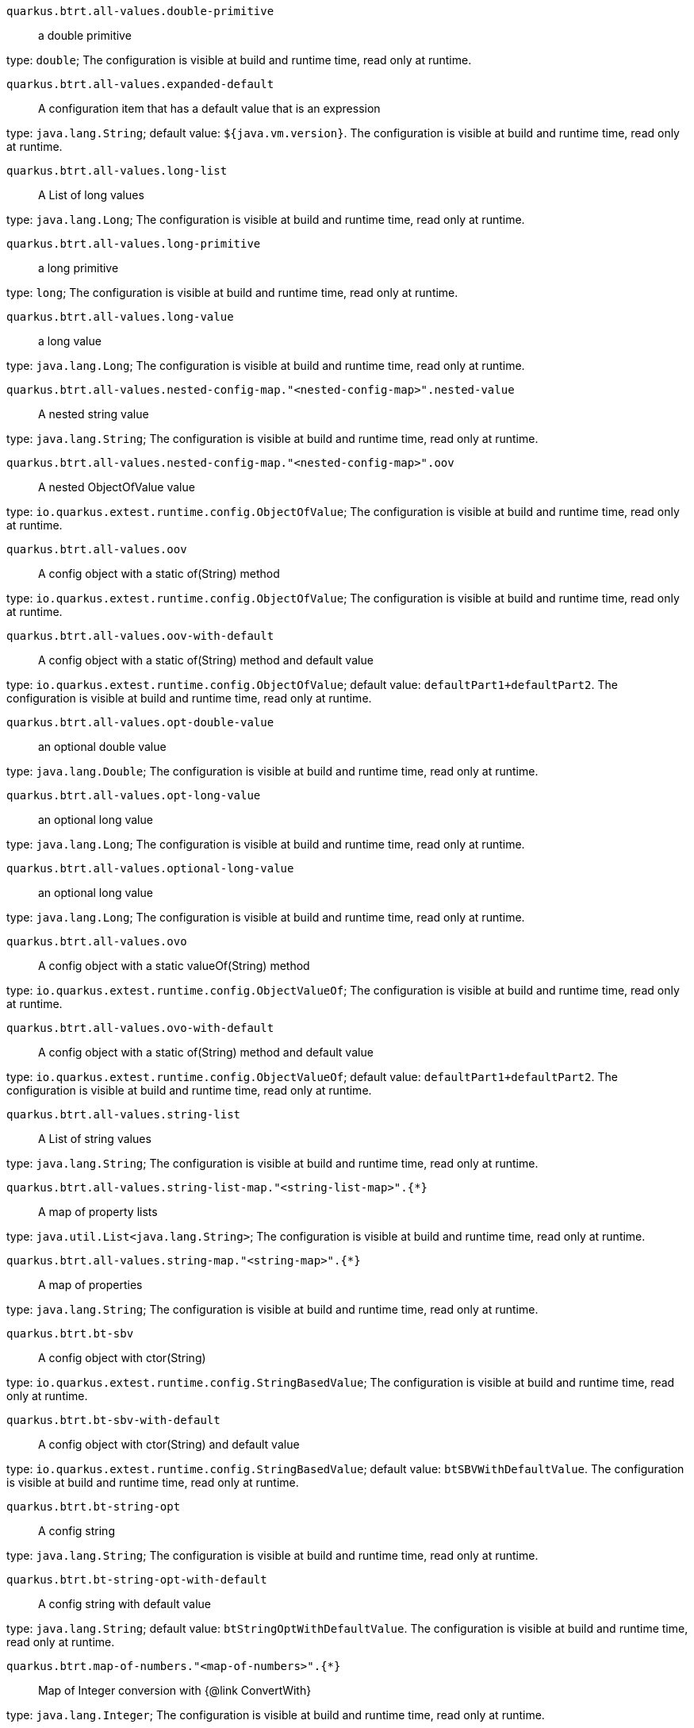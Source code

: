 
`quarkus.btrt.all-values.double-primitive`:: a double primitive

type: `double`; The configuration is visible at build and runtime time, read only at runtime. 


`quarkus.btrt.all-values.expanded-default`:: A configuration item that has a default value that is an expression

type: `java.lang.String`; default value: `${java.vm.version}`. The configuration is visible at build and runtime time, read only at runtime. 


`quarkus.btrt.all-values.long-list`:: A List of long values

type: `java.lang.Long`; The configuration is visible at build and runtime time, read only at runtime. 


`quarkus.btrt.all-values.long-primitive`:: a long primitive

type: `long`; The configuration is visible at build and runtime time, read only at runtime. 


`quarkus.btrt.all-values.long-value`:: a long value

type: `java.lang.Long`; The configuration is visible at build and runtime time, read only at runtime. 


`quarkus.btrt.all-values.nested-config-map."<nested-config-map>".nested-value`:: A nested string value

type: `java.lang.String`; The configuration is visible at build and runtime time, read only at runtime. 


`quarkus.btrt.all-values.nested-config-map."<nested-config-map>".oov`:: A nested ObjectOfValue value

type: `io.quarkus.extest.runtime.config.ObjectOfValue`; The configuration is visible at build and runtime time, read only at runtime. 


`quarkus.btrt.all-values.oov`:: A config object with a static of(String) method

type: `io.quarkus.extest.runtime.config.ObjectOfValue`; The configuration is visible at build and runtime time, read only at runtime. 


`quarkus.btrt.all-values.oov-with-default`:: A config object with a static of(String) method and default value

type: `io.quarkus.extest.runtime.config.ObjectOfValue`; default value: `defaultPart1+defaultPart2`. The configuration is visible at build and runtime time, read only at runtime. 


`quarkus.btrt.all-values.opt-double-value`:: an optional double value

type: `java.lang.Double`; The configuration is visible at build and runtime time, read only at runtime. 


`quarkus.btrt.all-values.opt-long-value`:: an optional long value

type: `java.lang.Long`; The configuration is visible at build and runtime time, read only at runtime. 


`quarkus.btrt.all-values.optional-long-value`:: an optional long value

type: `java.lang.Long`; The configuration is visible at build and runtime time, read only at runtime. 


`quarkus.btrt.all-values.ovo`:: A config object with a static valueOf(String) method

type: `io.quarkus.extest.runtime.config.ObjectValueOf`; The configuration is visible at build and runtime time, read only at runtime. 


`quarkus.btrt.all-values.ovo-with-default`:: A config object with a static of(String) method and default value

type: `io.quarkus.extest.runtime.config.ObjectValueOf`; default value: `defaultPart1+defaultPart2`. The configuration is visible at build and runtime time, read only at runtime. 


`quarkus.btrt.all-values.string-list`:: A List of string values

type: `java.lang.String`; The configuration is visible at build and runtime time, read only at runtime. 


`quarkus.btrt.all-values.string-list-map."<string-list-map>".{*}`:: A map of property lists

type: `java.util.List<java.lang.String>`; The configuration is visible at build and runtime time, read only at runtime. 


`quarkus.btrt.all-values.string-map."<string-map>".{*}`:: A map of properties

type: `java.lang.String`; The configuration is visible at build and runtime time, read only at runtime. 


`quarkus.btrt.bt-sbv`:: A config object with ctor(String)

type: `io.quarkus.extest.runtime.config.StringBasedValue`; The configuration is visible at build and runtime time, read only at runtime. 


`quarkus.btrt.bt-sbv-with-default`:: A config object with ctor(String) and default value

type: `io.quarkus.extest.runtime.config.StringBasedValue`; default value: `btSBVWithDefaultValue`. The configuration is visible at build and runtime time, read only at runtime. 


`quarkus.btrt.bt-string-opt`:: A config string

type: `java.lang.String`; The configuration is visible at build and runtime time, read only at runtime. 


`quarkus.btrt.bt-string-opt-with-default`:: A config string with default value

type: `java.lang.String`; default value: `btStringOptWithDefaultValue`. The configuration is visible at build and runtime time, read only at runtime. 


`quarkus.btrt.map-of-numbers."<map-of-numbers>".{*}`:: Map of Integer conversion with {@link ConvertWith}

type: `java.lang.Integer`; The configuration is visible at build and runtime time, read only at runtime. 


`quarkus.btrt.my-enum`:: Enum object

type: `io.quarkus.extest.runtime.config.MyEnum`; The configuration is visible at build and runtime time, read only at runtime. 


`quarkus.btrt.my-enums`:: Enum list of objects

type: `io.quarkus.extest.runtime.config.MyEnum`; The configuration is visible at build and runtime time, read only at runtime. 

